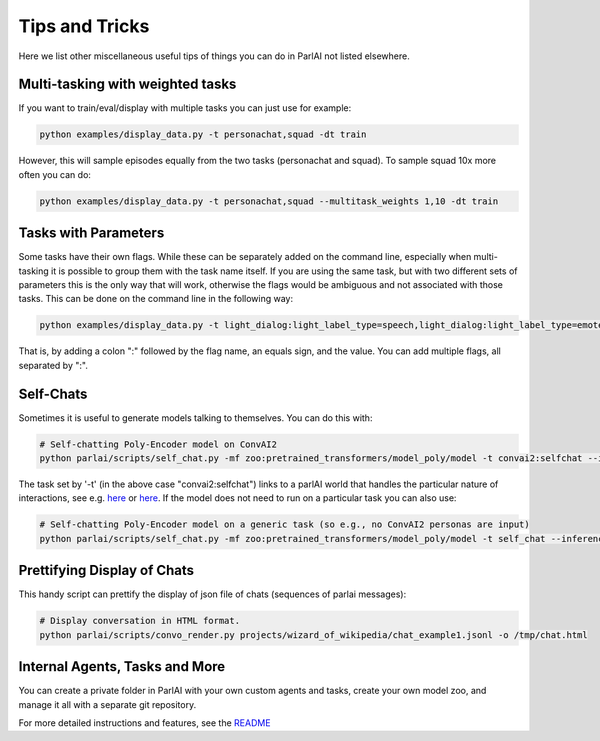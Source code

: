 ..
  Copyright (c) Facebook, Inc. and its affiliates.
  This source code is licensed under the MIT license found in the
  LICENSE file in the root directory of this source tree.

Tips and Tricks
===================================

Here we list other miscellaneous useful tips of things you can do in ParlAI not listed elsewhere.



Multi-tasking with weighted tasks
#################################

If you want to train/eval/display with multiple tasks you can just use for example:

.. code-block:: bash

  python examples/display_data.py -t personachat,squad -dt train

However, this will sample episodes equally from the two tasks (personachat and squad).
To sample squad 10x more often you can do:

.. code-block:: bash

  python examples/display_data.py -t personachat,squad --multitask_weights 1,10 -dt train


Tasks with Parameters
#####################

Some tasks have their own flags. While these can be separately added on the command line, especially
when multi-tasking it is possible to group them with the task name itself.
If you are using the same task, but with two different sets of parameters this is the only way that
will work, otherwise the flags would be ambiguous and not associated with those tasks.
This can be done on the command line in the following way:

.. code-block:: bash

  python examples/display_data.py -t light_dialog:light_label_type=speech,light_dialog:light_label_type=emote -dt train

That is, by adding a colon ":" followed by the flag name, an equals sign, and the value.
You can add multiple flags, all separated by ":".


Self-Chats
##########

Sometimes it is useful to generate models talking to themselves. You can do this with:

.. code-block:: python

   # Self-chatting Poly-Encoder model on ConvAI2
   python parlai/scripts/self_chat.py -mf zoo:pretrained_transformers/model_poly/model -t convai2:selfchat --inference topk -ne 10 --display-examples True -dt valid

The task set by '-t' (in the above case "convai2:selfchat") links to a parlAI world that handles the particular nature of interactions, see e.g. `here <https://github.com/facebookresearch/ParlAI/blob/master/parlai/tasks/convai2/worlds.py#L98>`_ 
or `here <https://github.com/facebookresearch/ParlAI/blob/master/parlai/tasks/wizard_of_wikipedia/worlds.py#L106>`_.
If the model does not need to run on a particular task you can also use:
  

.. code-block:: python

   # Self-chatting Poly-Encoder model on a generic task (so e.g., no ConvAI2 personas are input)
   python parlai/scripts/self_chat.py -mf zoo:pretrained_transformers/model_poly/model -t self_chat --inference topk -ne 10 --display-examples True -dt valid


Prettifying Display of Chats
############################

This handy script can prettify the display of json file of chats (sequences of parlai messages):

.. code-block:: python

   # Display conversation in HTML format.
   python parlai/scripts/convo_render.py projects/wizard_of_wikipedia/chat_example1.jsonl -o /tmp/chat.html 


Internal Agents, Tasks and More
###############################

You can create a private folder in ParlAI with your own custom agents and tasks,
create your own model zoo, and manage it all with a separate git repository.

For more detailed instructions and features, see the `README <http://github.com/facebookresearch/ParlAI/blob/master/example_parlai_internal>`_
